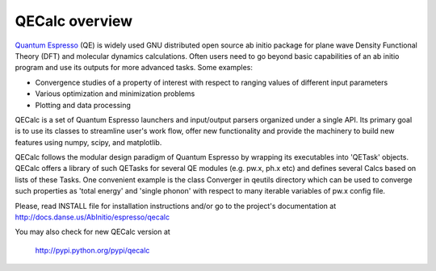 QECalc overview
-----------------

`Quantum Espresso <http://www.quantum-espresso.org>`_ (QE) is widely used GNU distributed open source ab initio package
for plane wave Density Functional Theory (DFT) and molecular dynamics calculations.
Often users need to go beyond basic capabilities of an ab initio program and
use its outputs for more advanced tasks. Some examples:

* Convergence studies of a property of interest with respect to ranging values of different input parameters
* Various optimization and minimization problems
* Plotting and data processing

QECalc is a set of Quantum Espresso launchers and input/output parsers
organized  under a single API.
Its primary goal is to use its classes to streamline user's work flow,
offer new functionality and provide the machinery  to build new  features using
numpy, scipy, and matplotlib. 

QECalc follows the modular design paradigm of Quantum
Espresso by wrapping its executables into 'QETask' objects. QECalc offers
a library of such QETasks for several QE modules (e.g. pw.x, ph.x etc) and defines
several Calcs based on lists of these Tasks. One convenient example
is the class Converger in qeutils directory  which can be  used to converge such
properties as 'total energy' and 'single phonon' with respect to
many iterable variables of pw.x config file.

Please, read INSTALL file for installation instructions and/or go to the project's
documentation at http://docs.danse.us/AbInitio/espresso/qecalc

You may also check for new QECalc version at

    http://pypi.python.org/pypi/qecalc